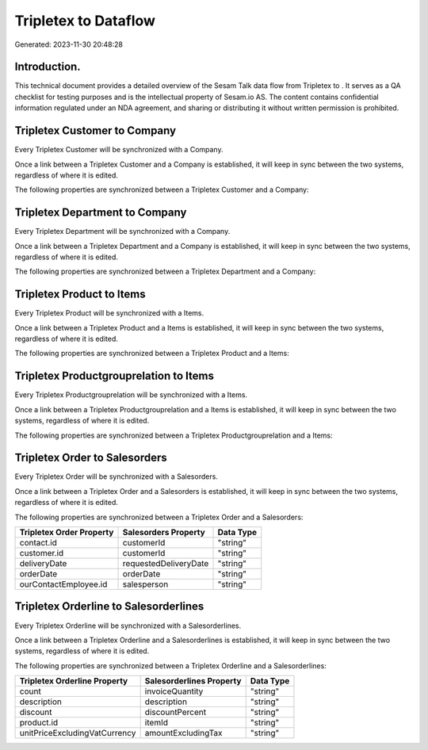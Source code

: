 ======================
Tripletex to  Dataflow
======================

Generated: 2023-11-30 20:48:28

Introduction.
------------

This technical document provides a detailed overview of the Sesam Talk data flow from Tripletex to . It serves as a QA checklist for testing purposes and is the intellectual property of Sesam.io AS. The content contains confidential information regulated under an NDA agreement, and sharing or distributing it without written permission is prohibited.

Tripletex Customer to  Company
------------------------------
Every Tripletex Customer will be synchronized with a  Company.

Once a link between a Tripletex Customer and a  Company is established, it will keep in sync between the two systems, regardless of where it is edited.

The following properties are synchronized between a Tripletex Customer and a  Company:

.. list-table::
   :header-rows: 1

   * - Tripletex Customer Property
     -  Company Property
     -  Data Type


Tripletex Department to  Company
--------------------------------
Every Tripletex Department will be synchronized with a  Company.

Once a link between a Tripletex Department and a  Company is established, it will keep in sync between the two systems, regardless of where it is edited.

The following properties are synchronized between a Tripletex Department and a  Company:

.. list-table::
   :header-rows: 1

   * - Tripletex Department Property
     -  Company Property
     -  Data Type


Tripletex Product to  Items
---------------------------
Every Tripletex Product will be synchronized with a  Items.

Once a link between a Tripletex Product and a  Items is established, it will keep in sync between the two systems, regardless of where it is edited.

The following properties are synchronized between a Tripletex Product and a  Items:

.. list-table::
   :header-rows: 1

   * - Tripletex Product Property
     -  Items Property
     -  Data Type


Tripletex Productgrouprelation to  Items
----------------------------------------
Every Tripletex Productgrouprelation will be synchronized with a  Items.

Once a link between a Tripletex Productgrouprelation and a  Items is established, it will keep in sync between the two systems, regardless of where it is edited.

The following properties are synchronized between a Tripletex Productgrouprelation and a  Items:

.. list-table::
   :header-rows: 1

   * - Tripletex Productgrouprelation Property
     -  Items Property
     -  Data Type


Tripletex Order to  Salesorders
-------------------------------
Every Tripletex Order will be synchronized with a  Salesorders.

Once a link between a Tripletex Order and a  Salesorders is established, it will keep in sync between the two systems, regardless of where it is edited.

The following properties are synchronized between a Tripletex Order and a  Salesorders:

.. list-table::
   :header-rows: 1

   * - Tripletex Order Property
     -  Salesorders Property
     -  Data Type
   * - contact.id
     - customerId
     - "string"
   * - customer.id
     - customerId
     - "string"
   * - deliveryDate
     - requestedDeliveryDate
     - "string"
   * - orderDate
     - orderDate
     - "string"
   * - ourContactEmployee.id
     - salesperson
     - "string"


Tripletex Orderline to  Salesorderlines
---------------------------------------
Every Tripletex Orderline will be synchronized with a  Salesorderlines.

Once a link between a Tripletex Orderline and a  Salesorderlines is established, it will keep in sync between the two systems, regardless of where it is edited.

The following properties are synchronized between a Tripletex Orderline and a  Salesorderlines:

.. list-table::
   :header-rows: 1

   * - Tripletex Orderline Property
     -  Salesorderlines Property
     -  Data Type
   * - count
     - invoiceQuantity
     - "string"
   * - description
     - description
     - "string"
   * - discount
     - discountPercent
     - "string"
   * - product.id
     - itemId
     - "string"
   * - unitPriceExcludingVatCurrency
     - amountExcludingTax
     - "string"


